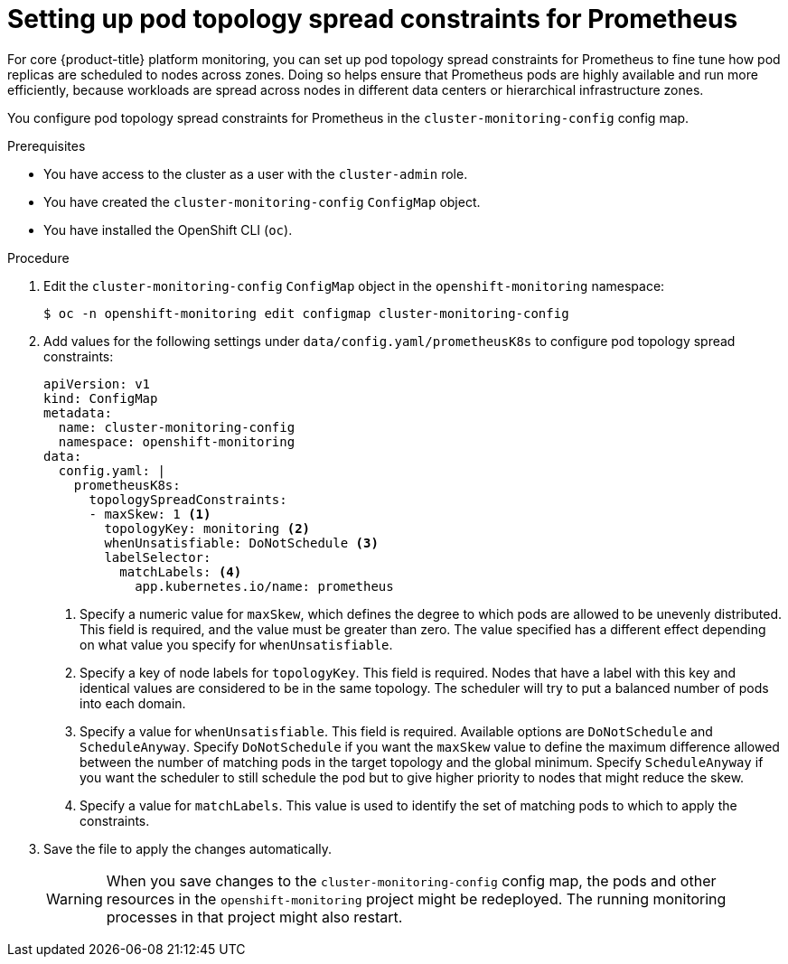 // Module included in the following assemblies:
//
// * monitoring/configuring-the-monitoring-stack.adoc

:_content-type: PROCEDURE
[id="setting-up-pod-topology-spread-constraints-for-prometheus_{context}"]
= Setting up pod topology spread constraints for Prometheus

For core {product-title} platform monitoring, you can set up pod topology spread constraints for Prometheus to fine tune how pod replicas are scheduled to nodes across zones.
Doing so helps ensure that Prometheus pods are highly available and run more efficiently, because workloads are spread across nodes in different data centers or hierarchical infrastructure zones.

You configure pod topology spread constraints for Prometheus in the `cluster-monitoring-config` config map.

.Prerequisites

* You have access to the cluster as a user with the `cluster-admin` role.
* You have created the `cluster-monitoring-config` `ConfigMap` object.
* You have installed the OpenShift CLI (`oc`).

.Procedure

. Edit the `cluster-monitoring-config` `ConfigMap` object in the `openshift-monitoring` namespace:
+
[source,terminal]
----
$ oc -n openshift-monitoring edit configmap cluster-monitoring-config
----

. Add  values for the following settings under `data/config.yaml/prometheusK8s` to configure pod topology spread constraints:
+
[source,yaml]
----
apiVersion: v1
kind: ConfigMap
metadata:
  name: cluster-monitoring-config
  namespace: openshift-monitoring
data:
  config.yaml: |
    prometheusK8s:
      topologySpreadConstraints:
      - maxSkew: 1 <1>
        topologyKey: monitoring <2>
        whenUnsatisfiable: DoNotSchedule <3>
        labelSelector: 
          matchLabels: <4>
            app.kubernetes.io/name: prometheus
----
<1> Specify a numeric value for `maxSkew`, which defines the degree to which pods are allowed to be unevenly distributed. 
This field is required, and the value must be greater than zero. 
The value specified has a different effect depending on what value you specify for `whenUnsatisfiable`.
<2> Specify a key of node labels for `topologyKey`.
This field is required.
Nodes that have a label with this key and identical values are considered to be in the same topology.
The scheduler will try to put a balanced number of pods into each domain.
<3> Specify a value for `whenUnsatisfiable`.
This field is required.
Available options are `DoNotSchedule` and `ScheduleAnyway`.
Specify `DoNotSchedule` if you want the `maxSkew` value to define the maximum difference allowed between the number of matching pods in the target topology and the global minimum. 
Specify `ScheduleAnyway` if you want the scheduler to still schedule the pod but to give higher priority to nodes that might reduce the skew.
<4> Specify a value for `matchLabels`. This value is used to identify the set of matching pods to which to apply the constraints.

. Save the file to apply the changes automatically.
+
[WARNING]
====
When you save changes to the `cluster-monitoring-config` config map, the pods and other resources in the `openshift-monitoring` project might be redeployed. 
The running monitoring processes in that project might also restart.
====
